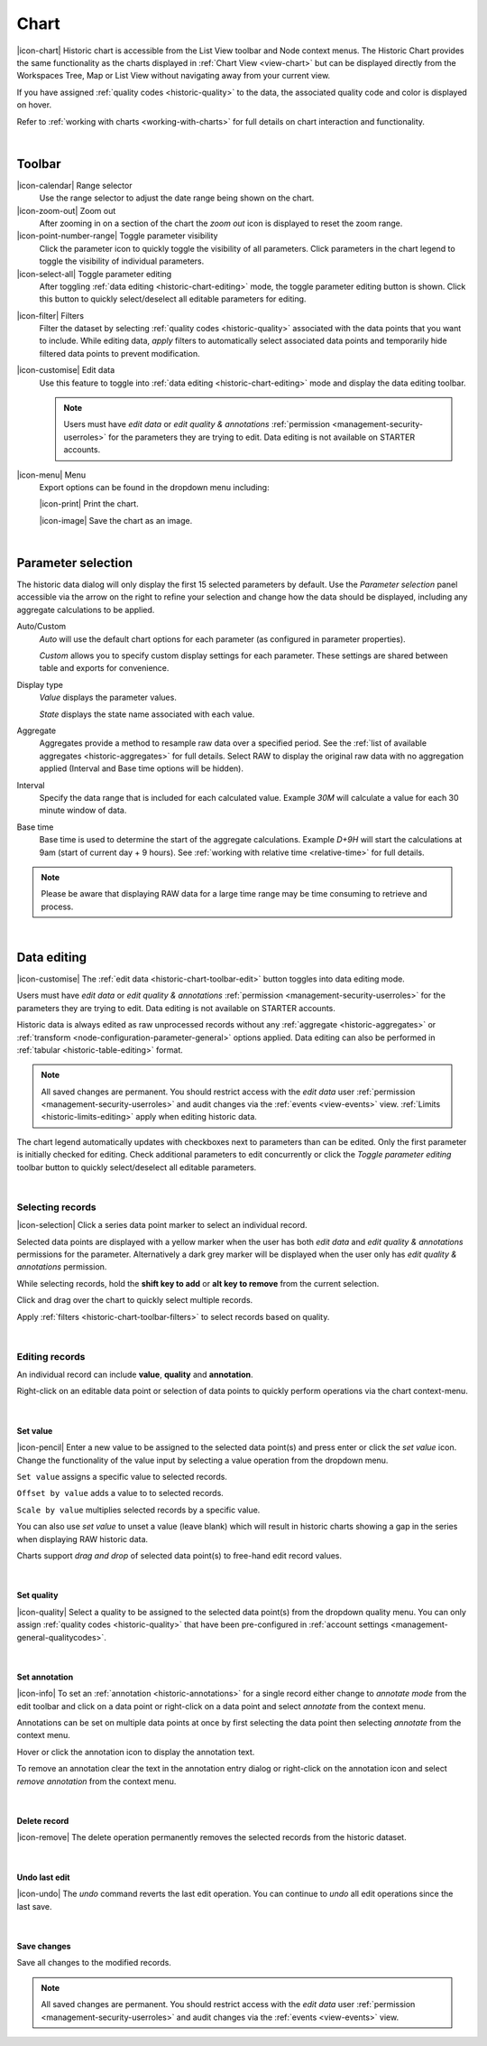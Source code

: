 .. meta::
   :description: The Historic Chart provides the same functionality as the charts displayed in Chart View but can be displayed directly from the Workspaces Tree, Map or List View without navigating away from your current view. The historic chart is accessible from the List View toolbar and Node context menus.

.. _historic-chart:

Chart
======

|icon-chart| Historic chart is accessible from the List View toolbar and Node context menus. The Historic Chart provides the same functionality as the charts displayed in :ref:`Chart View <view-chart>` but can be displayed directly from the Workspaces Tree, Map or List View without navigating away from your current view.

If you have assigned :ref:`quality codes <historic-quality>` to the data, the associated quality code and color is displayed on hover. 

Refer to :ref:`working with charts <working-with-charts>` for full details on chart interaction and functionality.

.. raw:: latex

    \vspace{-10pt}
    
.. only:: not latex

    .. image:: historic_chart.jpg
        :scale: 50 %

    | 

.. only:: latex
    
    | 

    .. image:: historic_chart.jpg
        :scale: 100 %

| 

Toolbar
--------

|icon-calendar| Range selector
    Use the range selector to adjust the date range being shown on the chart.

|icon-zoom-out| Zoom out
    After zooming in on a section of the chart the *zoom out* icon is displayed to reset the zoom range.

|icon-point-number-range| Toggle parameter visibility
    Click the parameter icon to quickly toggle the visibility of all parameters. Click parameters in the chart legend to toggle the visibility of individual parameters.

|icon-select-all| Toggle parameter editing
    After toggling :ref:`data editing <historic-chart-editing>` mode, the toggle parameter editing button is shown. Click this button to quickly select/deselect all editable parameters for editing.

.. _historic-chart-toolbar-filters: 

|icon-filter| Filters
    Filter the dataset by selecting :ref:`quality codes <historic-quality>` associated with the data points that you want to include. 
    While editing data, *apply* filters to automatically select associated data points and temporarily hide filtered data points to prevent modification. 

    .. only:: not latex

        .. image:: historic_chart_filters.jpg
            :scale: 50 %

    .. only:: latex
        
        | 

        .. image:: historic_chart_filters.jpg
            :scale: 50 %

.. _historic-chart-toolbar-edit: 

|icon-customise| Edit data
    Use this feature to toggle into :ref:`data editing <historic-chart-editing>` mode and display the data editing toolbar. 

    .. only:: not latex

        .. image:: historic_chart_edit_toolbar.jpg
            :scale: 50 %

        | 

    .. only:: latex
        
        | 

        .. image:: historic_chart_edit_toolbar.jpg
            :scale: 100 %

    .. note::
        Users must have *edit data* or *edit quality & annotations* :ref:`permission <management-security-userroles>` for the parameters they are trying to edit. Data editing is not available on STARTER accounts.


|icon-menu| Menu
    Export options can be found in the dropdown menu including:

    |icon-print| Print the chart.

    |icon-image| Save the chart as an image.

| 

Parameter selection
--------------------
The historic data dialog will only display the first 15 selected parameters by default. 
Use the *Parameter selection* panel accessible via the arrow on the right to refine your selection and change how the data should be displayed, including any aggregate calculations to be applied.

.. raw:: latex

    \vspace{-10pt}

.. only:: not latex

    .. image:: ../historic_parameter_selection.jpg
        :scale: 50 %

    | 

.. only:: latex
    
    | 

    .. image:: ../historic_parameter_selection.jpg
        :scale: 40 %

Auto/Custom
    *Auto* will use the default chart options for each parameter (as configured in parameter properties).

    *Custom* allows you to specify custom display settings for each parameter. These settings are shared between table and exports for convenience.
Display type
    *Value* displays the parameter values.
    
    *State* displays the state name associated with each value.
Aggregate
    Aggregates provide a method to resample raw data over a specified period. See the :ref:`list of available aggregates <historic-aggregates>` for full details. Select RAW to display the original raw data with no aggregation applied (Interval and Base time options will be hidden).
Interval
    Specify the data range that is included for each calculated value. Example *30M* will calculate a value for each 30 minute window of data.
Base time
    Base time is used to determine the start of the aggregate calculations. Example *D+9H* will start the calculations at 9am (start of current day + 9 hours). See :ref:`working with relative time <relative-time>` for full details.

.. note:: 
    Please be aware that displaying RAW data for a large time range may be time consuming to retrieve and process.

| 

.. _historic-chart-editing:

Data editing
-------------
|icon-customise| The :ref:`edit data <historic-chart-toolbar-edit>` button toggles into data editing mode.

Users must have *edit data* or *edit quality & annotations* :ref:`permission <management-security-userroles>` for the parameters they are trying to edit. 
Data editing is not available on STARTER accounts. 

Historic data is always edited as raw unprocessed records without any :ref:`aggregate <historic-aggregates>` or :ref:`transform <node-configuration-parameter-general>` options applied. 
Data editing can also be performed in :ref:`tabular <historic-table-editing>` format.

.. note:: 
    All saved changes are permanent. 
    You should restrict access with the *edit data* user :ref:`permission <management-security-userroles>` and audit changes via the :ref:`events <view-events>` view. 
    :ref:`Limits <historic-limits-editing>` apply when editing historic data. 

The chart legend automatically updates with checkboxes next to parameters than can be edited. 
Only the first parameter is initially checked for editing. Check additional parameters to edit concurrently or click the *Toggle parameter editing* toolbar button to quickly select/deselect all editable parameters. 

.. only:: not latex

    .. image:: historic_chart_edit_legend.jpg
        :scale: 50 %

    | 

.. only:: latex
    
    | 

    .. image:: historic_chart_edit_legend.jpg
        :scale: 50 %

| 

Selecting records
~~~~~~~~~~~~~~~~~~
|icon-selection| Click a series data point marker to select an individual record.

Selected data points are displayed with a yellow marker when the user has both *edit data* and *edit quality & annotations* permissions for the parameter. 
Alternatively a dark grey marker will be displayed when the user only has *edit quality & annotations* permission. 

While selecting records, hold the **shift key to add** or **alt key to remove** from the current selection.

.. only:: not latex

    .. image:: historic_chart_edit_select.jpg
        :scale: 50 %

    | 

.. only:: latex
    
    | 

    .. image:: historic_chart_edit_select.jpg
        :scale: 100 %

Click and drag over the chart to quickly select multiple records.

.. only:: not latex

    .. image:: historic_chart_edit_multiselect.jpg
        :scale: 50 %

    | 

.. only:: latex
    
    | 

    .. image:: historic_chart_edit_multiselect.jpg
        :scale: 100 %


.. only:: not latex

    .. image:: historic_chart_edit_multiselected.jpg
        :scale: 50 %

    | 

.. only:: latex
    
    | 

    .. image:: historic_chart_edit_multiselected.jpg
        :scale: 100 %

Apply :ref:`filters <historic-chart-toolbar-filters>` to select records based on quality.

| 

Editing records
~~~~~~~~~~~~~~~~
An individual record can include **value**, **quality** and **annotation**.

Right-click on an editable data point or selection of data points to quickly perform operations via the chart context-menu.

.. only:: not latex

    .. image:: historic_chart_edit_contextmenu.jpg
        :scale: 50 %

    | 

.. only:: latex
    
    | 

    .. image:: historic_chart_edit_contextmenu.jpg
        :scale: 50 %

| 

Set value
```````````
|icon-pencil| Enter a new value to be assigned to the selected data point(s) and press enter or click the *set value* icon.
Change the functionality of the value input by selecting a value operation from the dropdown menu.

``Set value`` assigns a specific value to selected records.

``Offset by value`` adds a value to to selected records.

``Scale by value`` multiplies selected records by a specific value.

.. only:: not latex

    .. image:: historic_chart_edit_value.jpg
        :scale: 50 %

    | 

.. only:: latex
    
    | 

    .. image:: historic_chart_edit_value.jpg
        :scale: 50 %

You can also use *set value* to unset a value (leave blank) which will result in historic charts showing a gap in the series when displaying RAW historic data.

Charts support *drag and drop* of selected data point(s) to free-hand edit record values. 

.. only:: not latex

    .. image:: historic_chart_edit_value_dragdrop.jpg
        :scale: 50 %

    | 

.. only:: latex
    
    | 

    .. image:: historic_chart_edit_value_dragdrop.jpg
        :scale: 100 %

| 

Set quality
````````````
|icon-quality| Select a quality to be assigned to the selected data point(s) from the dropdown quality menu. 
You can only assign :ref:`quality codes <historic-quality>` that have been pre-configured in :ref:`account settings <management-general-qualitycodes>`.

.. only:: not latex

    .. image:: historic_chart_edit_quality.jpg
        :scale: 50 %

    | 

.. only:: latex
    
    | 

    .. image:: historic_chart_edit_quality.jpg
        :scale: 50 %

| 

Set annotation
```````````````
|icon-info| To set an :ref:`annotation <historic-annotations>` for a single record either change to *annotate mode* from the edit toolbar and click on a data point 
or right-click on a data point and select *annotate* from the context menu. 

Annotations can be set on multiple data points at once by first selecting the data point then selecting *annotate* from the context menu.

.. only:: not latex

    .. image:: historic_chart_edit_annotation_dialog.jpg
        :scale: 50 %

    | 

.. only:: latex
    
    | 

    .. image:: historic_chart_edit_annotation_dialog.jpg
        :scale: 50 %

Hover or click the annotation icon to display the annotation text.

.. only:: not latex

    .. image:: historic_chart_edit_annotation.jpg
        :scale: 50 %

    | 

.. only:: latex
    
    | 

    .. image:: historic_chart_edit_annotation.jpg
        :scale: 50 %

To remove an annotation clear the text in the annotation entry dialog or right-click on the annotation icon and select 
*remove annotation* from the context menu.

.. only:: not latex

    .. image:: historic_chart_edit_annotation_contextmenu.jpg
        :scale: 50 %

    | 

.. only:: latex
    
    | 

    .. image:: historic_chart_edit_annotation_contextmenu.jpg
        :scale: 50 %

| 

Delete record
``````````````
|icon-remove| The delete operation permanently removes the selected records from the historic dataset.

| 

Undo last edit
```````````````
|icon-undo| The *undo* command reverts the last edit operation. You can continue to *undo* all edit operations since the last save.

| 

Save changes
````````````
Save all changes to the modified records. 

.. note:: All saved changes are permanent. You should restrict access with the *edit data* user :ref:`permission <management-security-userroles>` and audit changes via the :ref:`events <view-events>` view.

